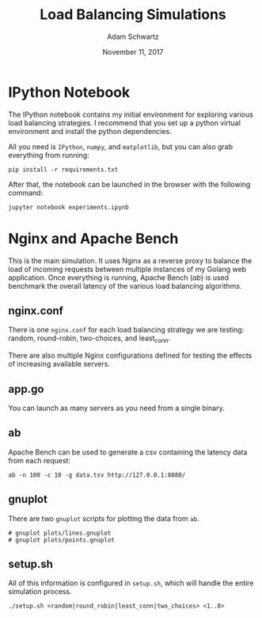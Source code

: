#+TITLE: Load Balancing Simulations
#+AUTHOR: Adam Schwartz
#+DATE: November 11, 2017
#+OPTIONS: ':true *:true toc:nil num:nil

* IPython Notebook
The IPython notebook contains my initial environment for exploring
various load balancing strategies. I recommend that you set up a
python virtual environment and install the python dependencies.

All you need is =IPython=, =numpy=, and =matplotlib=, but you can also
grab everything from running:
#+BEGIN_SRC text
pip install -r requirements.txt
#+END_SRC

After that, the notebook can be launched in the browser with the following command:
#+BEGIN_SRC text
jupyter notebook experiments.ipynb
#+END_SRC

* Nginx and Apache Bench
This is the main simulation. It uses Nginx as a reverse proxy to
balance the load of incoming requests between multiple instances of my
Golang web application. Once everything is running, Apache Bench
(/ab/) is used benchmark the overall latency of the various load
balancing algorithms.

** nginx.conf
There is one =nginx.conf= for each load balancing strategy we are
testing: random, round-robin, two-choices, and least_conn.

There are also multiple Nginx configurations defined for testing the
effects of increasing available servers.

** app.go
You can launch as many servers as you need from a single binary.

** ab
Apache Bench can be used to generate a csv containing the latency data
from each request:
#+BEGIN_SRC text
ab -n 100 -c 10 -g data.tsv http://127.0.0.1:8080/
#+END_SRC

** gnuplot
There are two =gnuplot= scripts for plotting the data from =ab=.
#+BEGIN_SRC text
# gnuplot plots/lines.gnuplot
# gnuplot plots/points.gnuplot
#+END_SRC

** setup.sh
All of this information is configured in =setup.sh=, which will handle
the entire simulation process.
#+BEGIN_SRC text
./setup.sh <random|round_robin|least_conn|two_choices> <1..8>
#+END_SRC
